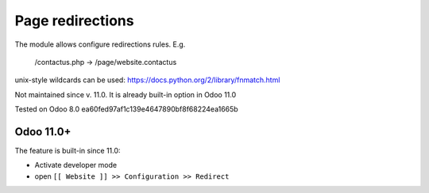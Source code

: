 Page redirections
=================

The module allows configure redirections rules. E.g.

    /contactus.php -> /page/website.contactus

unix-style wildcards can be used: https://docs.python.org/2/library/fnmatch.html

Not maintained since v. 11.0. It is already built-in option in Odoo 11.0

Tested on Odoo 8.0 ea60fed97af1c139e4647890bf8f68224ea1665b

Odoo 11.0+
----------

The feature is built-in since 11.0:

* Activate developer mode
* open ``[[ Website ]] >> Configuration >> Redirect``
